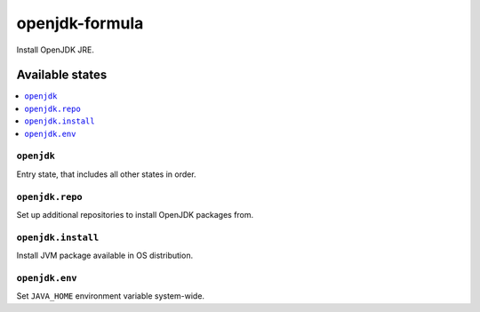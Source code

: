 ===============
openjdk-formula
===============

Install OpenJDK JRE.

Available states
================

.. contents::
    :local:

``openjdk``
-----------

Entry state, that includes all other states in order.

``openjdk.repo``
----------------

Set up additional repositories to install OpenJDK packages from.

``openjdk.install``
-------------------

Install JVM package available in OS distribution.

``openjdk.env``
---------------

Set ``JAVA_HOME`` environment variable system-wide.
